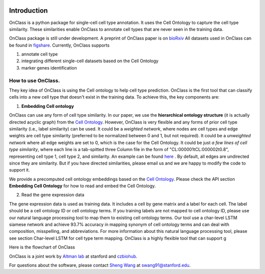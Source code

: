 |PyPI| |Docs|

.. |PyPI| image:: https://img.shields.io/pypi/v/scanpy.svg
   :target: https://pypi.org/project/OnClass/
.. |Docs| image:: https://readthedocs.com/projects/icb-scanpy/badge/?version=latest
   :target: https://onclass.readthedocs.io/en/latest/introduction.html

Introduction
=========
OnClass is a python package for single-cell cell type annotation. It uses the Cell Ontology to capture the cell type similarity. These similarities enable OnClass to annotate cell types that are never seen in the training data.

OnClass package is still under development. A preprint of OnClass paper is on `bioRxiv <https://www.biorxiv.org/content/10.1101/810234v1>`__
All datasets used in OnClass can be found in `figshare <https://figshare.com/projects/OnClass/70637>`__.
Currently, OnClass supports

1) annotate cell type


2) integrating different single-cell datasets based on the Cell Ontology


3) marker genes identification


How to use OnClass.
~~~~~~~~~
They key idea of OnClass is using the Cell ontology to help cell type prediction. OnClass is the first tool that can classify cells into a new cell type that doesn't exist in the training data. To achieve this, the key components are:

1) **Embedding Cell ontology**


OnClass can use any form of cell type similarity. In our paper, we use the **hierarchical ontology structure** (it is actually directed acyclic graph) from the `Cell Ontology <http://www.obofoundry.org/ontology/cl.html>`__. However, OnClass is very flexible and any forms of prior cell type similarity (i.e., label similarity) can be used. It could be a *weighted network*, where nodes are cell types and edge weights are cell type similarity (preferred to be normalized between 0 and 1, but not required). It could be a *unweighted network* where all edge weights are set to 0, which is the case for the Cell Ontology. It could be just *a few lines of cell type similarity*, where each line is a tab-spitted three Column file in the form of "CL:000001\tCL:000002\t0.8", representing cell type 1, cell type 2, and similarity. An example can be found `here <https://github.com/wangshenguiuc/OnClass/tree/master/img/cell_type_similarity_example.txt>`__ . By default, all edges are undirected since they are similarity. But if you have directed similarities, please email us and we are happy to modify the code to support it.

We provide a precomputed cell ontology embeddings based on the `Cell Ontology <http://www.obofoundry.org/ontology/cl.html>`__. Please check the API section **Embedding Cell Ontology** for how to read and embed the Cell Ontology.

2) Read the gene expression data


The gene expression data is used as training data. It includes a cell by gene matrix and a label for each cell. The label should be a cell ontology ID or cell ontology terms. If you training labels are not mapped to cell ontology ID, please use our natural language processing tool to map them to existing cell ontology terms. Our tool use a char-level LSTM siamese network and achieve 93.7% accuracy in mapping synonym of cell ontology terms and can deal with composition, misspelling, and abbreviations. For more information about this natural language processing tool, please see section Char-level LSTM for cell type term mapping.
OnClass is a highly flexible tool that can support g


Here is the flowchart of OnClass

.. image:: img/flowchart.png

OnClass is a joint work by `Altman lab <https://helix.stanford.edu/>`__ at stanford and `czbiohub <https://www.czbiohub.org/>`__.

For questions about the software, please contact `Sheng Wang <http://web.stanford.edu/~swang91/>`__ at swang91@stanford.edu.
